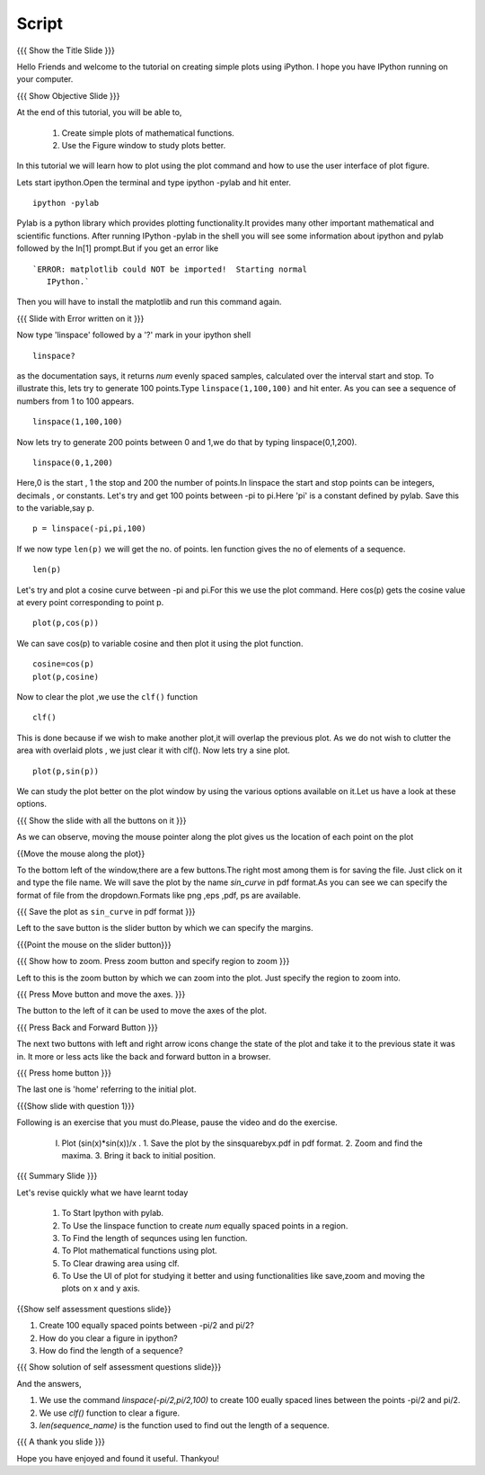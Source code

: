 .. Objectives
.. ----------

.. By the end of this tutorial you will --

.. 1. Create simple plots of mathematical functions
.. #. Use the Figure window to study plots better



.. Prerequisites
.. -------------

.. Installation of required tools
.. Ipython
     
.. Author              : Amit Sethi
   Internal Reviewer   : 
   External Reviewer   :
   Checklist OK?       : <put date stamp here, if OK> [2010-10-05]

Script
-------
.. L1

{{{ Show the Title Slide }}} 

.. R1

Hello Friends and welcome to the tutorial on creating simple plots using
iPython.
I hope you have IPython running on your computer.

.. L2

{{{ Show Objective Slide }}}

At the end of this tutorial, you will be able to, 

   1. Create simple plots of mathematical functions.
   #. Use the Figure window to study plots better.


.. R2

In this tutorial we will learn how to plot using the plot command and how to use the user interface of plot figure.

.. R3 

Lets start ipython.Open the terminal and type  
ipython -pylab and hit enter.

.. L3

:: 
  
    ipython -pylab

.. R4 

Pylab is a python library which provides plotting functionality.It
provides many other important mathematical and scientific
functions. After running IPython -pylab in the shell you will see some 
information about ipython and pylab followed by the In[1] prompt.But if you get an error like ::

   `ERROR: matplotlib could NOT be imported!  Starting normal
      IPython.`

Then you will have to install the matplotlib and run this command again.

.. L4

{{{ Slide with Error written on it }}}

.. R5

Now type 'linspace' followed by a '?' mark in your ipython shell 
             
.. L5

:: 
   
    linspace?

.. R6

as the documentation says, it returns `num` evenly spaced samples,
calculated over the interval start and stop.  To illustrate this, lets
try to generate 100 points.Type ``linspace(1,100,100)`` and hit enter.
As you can see a sequence of numbers from 1 to 100 appears.

.. L6

::
    
    linspace(1,100,100)

.. R7

Now lets try to generate 200 points between 0 and 1,we do that by typing  linspace(0,1,200).

.. L7

::

    linspace(0,1,200)

.. R8

Here,0 is the start , 1 the stop and 200 the number of points.In linspace 
the start and stop points can be integers, decimals , or constants.  
Let's try and get 100 points between -pi to pi.Here 'pi' is a constant 
defined by pylab. Save this to the variable,say p.
           
.. L8

::

    p = linspace(-pi,pi,100)

.. R9

If we now type ``len(p)``
we will get the no. of points. len function gives the no of elements
of a sequence.

.. L9
 
:: 

    len(p)


.. R10

Let's try and plot a cosine curve between -pi and pi.For this we use the plot command.
Here cos(p) gets the cosine value at every point
corresponding to point p. 

.. L10

:: 
     
    plot(p,cos(p)) 

.. R11

We can save cos(p) to variable cosine and then plot it using the
plot function.

.. L11

::

    cosine=cos(p) 
    plot(p,cosine)

.. R12

Now to clear the plot ,we use the ``clf()`` function 

.. L12 
     
:: 

    clf()

.. R13

This is done because if we wish to make another plot,it will overlap the previous plot.
As we do not wish to clutter the area with overlaid plots , we just clear it with clf().  
Now lets try a sine plot. 

.. L13

:: 

    plot(p,sin(p))

.. R14 

We can study the plot better on the plot window by using the various options available on it.Let us have a look at these options.

.. L14

{{{ Show the slide with all the buttons on it }}}

.. R15

As we can observe, moving the mouse pointer along the plot gives us the location of each point on the plot 

.. L15

{{Move the mouse along the plot}}

.. R16

To the bottom left of the window,there are a few buttons.The right most among them is
for saving the file. 
Just click on it and type the file name. We will save the plot 
by the name `sin_curve` in pdf format.As you can see we can specify the format 
of file from the dropdown.Formats like png ,eps ,pdf, ps are available.

.. L16

{{{ Save the plot as ``sin_curve`` in pdf format }}}

.. R17

Left to the save button is the slider button by which we can specify the margins.

.. L17

{{{Point the mouse on the slider button}}}

.. L18

{{{ Show how to zoom. Press zoom button and specify region to zoom }}}

.. R18

Left to this is the zoom button by which we can zoom into the plot. Just specify the 
region to zoom into.  

.. L19

{{{ Press Move button and move the axes. }}}

.. R19

The button to the left of it can be used to move the axes of the plot.  

.. L20

{{{ Press Back and Forward Button }}}

.. R20

The next two buttons with left and right arrow icons change the state of the 
plot and take it to the previous state it was in. It more or less acts like the
back and forward button in a browser.  

.. L21

{{{ Press home button }}}

.. R21

The last one is 'home' referring to the initial plot.

.. L22

{{{Show slide with question 1}}}

.. R22

Following is an exercise that you must do.Please, pause the video and do the exercise. 

  (I) Plot (sin(x)*sin(x))/x .
      1. Save the plot by the sinsquarebyx.pdf in pdf format.
      2. Zoom and find the maxima.
      3. Bring it back to initial position.

.. L23

{{{ Summary Slide }}}

.. R23

Let's revise quickly what we have learnt today 

  1. To Start Ipython with pylab. 
  #. To Use the linspace function to create `num` equally spaced points in a region.
  #. To Find the length of sequnces using len function.
  #. To Plot mathematical functions using plot.
  #. To Clear drawing area using clf. 
  #. To Use the UI of plot for studying it better and using functionalities like save,zoom and moving the plots on x and y axis. 

.. L24

{{Show self assessment questions slide}}

.. R24

1. Create 100 equally spaced points between -pi/2 and pi/2?

2. How do you clear a figure in ipython?

3. How do find the length of a sequence?

.. L25

{{{ Show solution of self assessment questions slide}}}

.. R25

And the answers,

1. We use the command `linspace(-pi/2,pi/2,100)` to create 100 eually spaced lines between the points -pi/2 and pi/2.

2. We use `clf()` function to clear a figure.
    
3. `len(sequence\_name)` is the function used to find out the length of a sequence.

.. L26

{{{ A thank you slide }}}

.. R26 

Hope you have enjoyed and found it useful.
Thankyou!

